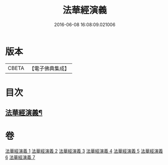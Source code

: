 #+TITLE: 法華經演義 
#+DATE: 2016-06-08 16:08:09.021006

* 版本
 |     CBETA|【電子佛典集成】|

* 目次
** [[file:KR6d0091_001.txt::001-0049a1][法華經演義¶]]

* 卷
[[file:KR6d0091_001.txt][法華經演義 1]]
[[file:KR6d0091_002.txt][法華經演義 2]]
[[file:KR6d0091_003.txt][法華經演義 3]]
[[file:KR6d0091_004.txt][法華經演義 4]]
[[file:KR6d0091_005.txt][法華經演義 5]]
[[file:KR6d0091_006.txt][法華經演義 6]]
[[file:KR6d0091_007.txt][法華經演義 7]]

